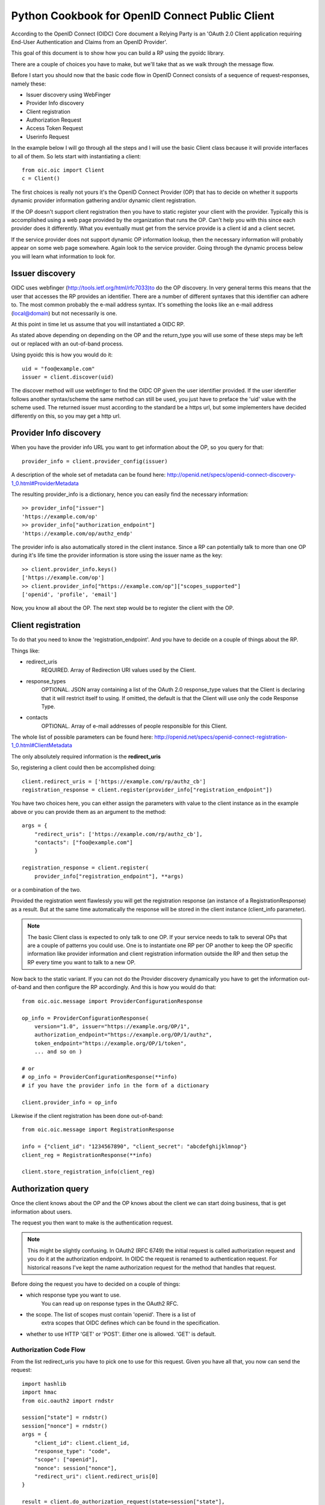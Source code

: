.. _howto_rp:

Python Cookbook for OpenID Connect Public Client
================================================

According to the OpenID Connect (OIDC) Core document
a Relying Party is an 'OAuth 2.0 Client application requiring End-User
Authentication and Claims from an OpenID Provider'.

This goal of this document is to show how you can build a RP using the pyoidc
library.

There are a couple of choices you have to make, but we'll take that as
we walk through the message flow.

Before I start you should now that the basic code flow in OpenID Connect
consists of a sequence of request-responses, namely these:

* Issuer discovery using WebFinger
* Provider Info discovery
* Client registration
* Authorization Request
* Access Token Request
* Userinfo Request


In the example below I will go through all the steps and I will use the basic
Client class because it will provide interfaces to all of them.
So lets start with instantiating a client::

    from oic.oic import Client
    c = Client()

The first choices is really not yours it's the OpenID Connect Provider (OP)
that has to decide on whether it supports dynamic provider information
gathering and/or dynamic client registration.

If the OP doesn't support client registration then you have to static register
your client with the provider. Typically this is accomplished using a web
page provided by the organization that runs the OP. Can't help
you with this since each provider does it differently. What you eventually
must get from the service provide is a client id and a client secret.

If the service provider does not support dynamic OP information lookup, then
the necessary information will probably appear on some web page somewhere.
Again look to the service provider. Going through the dynamic process below
you will learn what information to look for.

Issuer discovery
----------------

OIDC uses webfinger (http://tools.ietf.org/html/rfc7033)to do the OP discovery.
In very general terms this means
that the user that accesses the RP provides an identifier. There are a number
of different syntaxes that this identifier can adhere to. The most common
probably the e-mail address syntax. It's something the looks like an e-mail
address (local@domain) but not necessarily is one.

At this point in time let us assume that you will instantiated a OIDC RP.

.. Note::Oh, by the way I will probably alternate between talking about the RP
    and the client, don't get caught up on that, they are the same thing.

As stated above depending on depending on the OP and the return_type you
will use some of these steps may be left out or replaced with an out-of-band
process.

Using pyoidc this is how you would do it::

    uid = "foo@example.com"
    issuer = client.discover(uid)

The discover method will use webfinger to find the OIDC OP given the user
identifier provided. If the user identifier follows another syntax/scheme
the same method can still be used, you just have to preface the 'uid'
value with the scheme used.
The returned issuer must according to the standard be a https url, but some
implementers have decided differently on this, so you may get a http url.

Provider Info discovery
-----------------------

When you have the provider info URL you want to get information about the OP, so
you query for that::

    provider_info = client.provider_config(issuer)

A description of the whole set of metadata can be found here:
http://openid.net/specs/openid-connect-discovery-1_0.html#ProviderMetadata

.. Note::One parameter of the provider info is the issuer parameter this
     is supposed to be *exactly* the same as the URL you used to fetch the
     information. Now, this isn't valid for some providers. You can tell the
     client to not care about this by setting
     client.allow["issuer_mismatch"] = True

The resulting provider_info is a dictionary, hence you can easily find the
necessary information::

    >> provider_info["issuer"]
    'https://example.com/op'
    >> provider_info["authorization_endpoint"]
    'https://example.com/op/authz_endp'

The provider info is also automatically stored in the client instance.
Since a RP can potentially talk to more than one OP during it's life time
the provider information is store using the issuer name as the key::

    >> client.provider_info.keys()
    ['https://example.com/op']
    >> client.provider_info["https://example.com/op"]["scopes_supported"]
    ['openid', 'profile', 'email']


Now, you know all about the OP. The next step would be to register the
client with the OP.


Client registration
-------------------

To do that you need to know the 'registration_endpoint'.
And you have to decide on a couple of things about the RP.

Things like:

* redirect_uris
    REQUIRED. Array of Redirection URI values used by the Client.
* response_types
    OPTIONAL. JSON array containing a list of the OAuth 2.0 response_type
    values that the Client is declaring that it will restrict itself to using.
    If omitted, the default is that the Client will use only the code Response
    Type.
* contacts
    OPTIONAL. Array of e-mail addresses of people responsible for this Client.

The whole list of possible parameters can be found here:
http://openid.net/specs/openid-connect-registration-1_0.html#ClientMetadata

The only absolutely required information is the **redirect_uris**

So, registering a client could then be accomplished doing::

    client.redirect_uris = ['https://example.com/rp/authz_cb']
    registration_response = client.register(provider_info["registration_endpoint"])

You have two choices here, you can either assign the parameters with value to
the client instance as in the example above or you can provide them as an
argument to the method::

    args = {
        "redirect_uris": ['https://example.com/rp/authz_cb'],
        "contacts": ["foo@example.com"]
        }

    registration_response = client.register(
        provider_info["registration_endpoint"], **args)

or a combination of the two.

Provided the registration went flawlessly you will get the registration response
(an instance of a RegistrationResponse) as a result. But at the same time
automatically the response will be stored in the client instance
(client_info parameter).

.. Note:: The basic Client class is expected to only talk to one OP. If your service
    needs to talk to several OPs that are a couple of patterns you could use.
    One is to instantiate one RP per OP another to keep the OP specific information
    like provider information and client registration information outside the
    RP and then setup the RP every time you want to talk to a new OP.

Now back to the static variant. If you can not do the Provider discovery
dynamically you have to get the information out-of-band and then configure
the RP accordingly. And this is how you would do that::

    from oic.oic.message import ProviderConfigurationResponse

    op_info = ProviderConfigurationResponse(
        version="1.0", issuer="https://example.org/OP/1",
        authorization_endpoint="https://example.org/OP/1/authz",
        token_endpoint="https://example.org/OP/1/token",
        ... and so on )

    # or
    # op_info = ProviderConfigurationResponse(**info)
    # if you have the provider info in the form of a dictionary

    client.provider_info = op_info

Likewise if the client registration has been done out-of-band::

    from oic.oic.message import RegistrationResponse

    info = {"client_id": "1234567890", "client_secret": "abcdefghijklmnop"}
    client_reg = RegistrationResponse(**info)

    client.store_registration_info(client_reg)


Authorization query
-------------------

Once the client knows about the OP and the OP knows about the client we can
start doing business, that is get information about users.

The request you then want to make is the authentication request.

.. Note:: This might be slightly confusing. In OAuth2 (RFC 6749) the initial
    request is called authorization request and you do it at the authorization
    endpoint. In OIDC the request is renamed to authentication request.
    For historical reasons I've kept the name authorization request for the
    method that handles that request.

Before doing the request you have to decided on a couple of things:

* which response type you want to use.
    You can read up on response types in the OAuth2 RFC.
* the scope. The list of scopes must contain 'openid'. There is a list of
    extra scopes that OIDC defines which can be found in the specification.
* whether to use HTTP 'GET' or 'POST'. Either one is allowed. 'GET' is default.

Authorization Code Flow
^^^^^^^^^^^^^^^^^^^^^^^

From the list redirect_uris you have to pick one to use for this request.
Given you have all that, you now can send the request::

    import hashlib
    import hmac
    from oic.oauth2 import rndstr

    session["state"] = rndstr()
    session["nonce"] = rndstr()
    args = {
        "client_id": client.client_id,
        "response_type": "code",
        "scope": ["openid"],
        "nonce": session["nonce"],
        "redirect_uri": client.redirect_uris[0]
    }

    result = client.do_authorization_request(state=session["state"],
                                             request_args=args)

The arguments *state* are use to keep track on responses to
outstanding requests (state).

*nonce* is a string value used to associate a Client session with an ID Token,
and to mitigate replay attacks.

Since you will need both these arguments later in the process you probably
want to store them in a session object (assumed to look like a dictionary).

Most probable the response to this request will be a redirect to some other
URL where the authentication is performed.

Eventually a response is sent to the URL given as the redirect_uri.

You can parse this response by doing::

    from oic.oic.message import AuthorizationResponse

    # If you're in a WSGI environment
    response = environ["QUERY_STRING"]

    aresp = client.parse_response(AuthorizationResponse, info=response,
                                  sformat="urlencoded")

    code = aresp["code"]
    assert aresp["state"] == session["state"]

*aresp* is an instance of an AuthorizationResponse or an ErrorResponse.
The later if an error was return from the OP.
Among other things you should get back in the authorization response is
the same state value as you used
when sending the request. If you used the response_type='code' then you
should also receive a grant code which you then can use to get the access
token::

    args = {
        "code": aresp["code"],
        "redirect_uri": client.redirect_uris[0],
        "client_id": client.client_id,
        "client_secret": client.client_secret
    }

    resp = client.do_access_token_request(scope="openid",
                                          state=aresp["state"],
                                          request_args=args,
                                          authn_method="client_secret_post"
                                          )


'scope' has to be the same as in the authorization request.

If you don't specify a specific client authentication method, then
*client_secret_basic* is used.

You have to provide client_id and client_secret as arguments, how they are used
depends on the authentication method used.

The resp you get back is an instance of an AccessTokenResponse or again possibly
an ErrorResponse instance.

If it's an AccessTokenResponse the information in the response will be stored
in the client instance with *state* as the key for future use.
One if the items in the response will be the ID Token which contains information
about the authentication.
One parameter (or claim as its also called) is the nonce you provider with
the authroization request.

And then the final request, the user info request::

    userinfo = client.do_user_info_request(state=aresp["state"])

Using the *state* the client library will find the appropriate access token
and based on the token type chose the authentication method.

*userinfo* in an instance of OpenIDSchema or ErrorResponse. Given that you have
used openid as the scope, *userinfo* will not contain a lot of information.
actually only the *sub* parameter.

Implicit Flow
^^^^^^^^^^^^^

When using the Implicit Flow, all tokens are returned from the Authorization
Endpoint; the Token Endpoint is not used.

So::

    from oic.oauth2 import rndstr

    seession["state"] = rndstr()
    session["nonce"] = rndstr()
    args = {
        "client_id": client.client_id,
        "response_type": ["id_token", "token"],
        "scope": ["openid"],
        "nonce": session["nonce"],
        "redirect_uri": client.redirect_uris[0]
    }

    result = client.do_authorization_request(state=session["state"],
                                             request_args=args)


As for the Authorization Code Flow the authentication part will begin
with a redirect to a login page and end with a redirect back to the
registered redirect_uri.

Since the response will be return as a fragment you need some special code
to catch that information. How you do that depends on your setup.

Again the response can be parse by doing::

    from oic.oic.message import AuthorizationResponse

    aresp = client.parse_response(AuthorizationResponse, info=response,
                                  sformat="urlencoded")

    assert aresp["state"] == client.state

Now *aresp* will not contain any code reference but instead an access token and
an ID token. The access token can be used as described above to fetch user
information.

Using Implicit Flow instead of Authorization Code Flow will save you a
round trip but at the same time you will get an access token and no
refresh_token. So in order to get a new access token you have to perform another
authorization request.